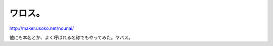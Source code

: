 ワロス。
========



http://maker.usoko.net/nounai/



他にも本名とか、よく呼ばれる名称でもやってみた。ヤバス。






.. author:: default
.. categories:: nonsense
.. tags::
.. comments::
